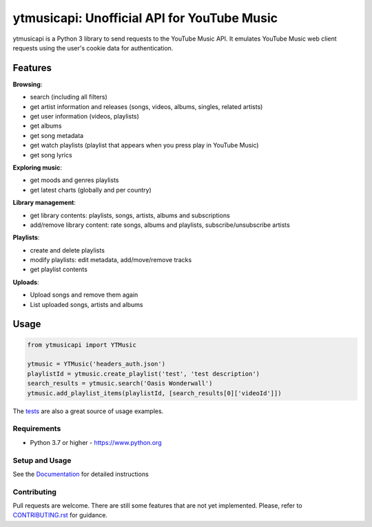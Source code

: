 ytmusicapi: Unofficial API for YouTube Music
############################################

.. image:: https://img.shields.io/pypi/dm/ytmusicapi?style=flat-square
    :alt: PyPI Downloads
    :target: https://pypi.org/project/ytmusicapi/

.. image:: https://badges.gitter.im/sigma67/ytmusicapi.svg
   :alt: Ask questions at https://gitter.im/sigma67/ytmusicapi
   :target: https://gitter.im/sigma67/ytmusicapi

.. image:: https://img.shields.io/codecov/c/github/sigma67/ytmusicapi?style=flat-square
    :alt: Code coverage
    :target: https://codecov.io/gh/sigma67/ytmusicapi

.. image:: https://img.shields.io/github/v/release/sigma67/ytmusicapi?style=flat-square
    :alt: Latest release
    :target: https://github.com/sigma67/ytmusicapi/releases/latest

.. image:: https://img.shields.io/github/commits-since/sigma67/ytmusicapi/latest?style=flat-square
    :alt: Commits since latest release
    :target: https://github.com/sigma67/ytmusicapi/commits


ytmusicapi is a Python 3 library to send requests to the YouTube Music API.
It emulates YouTube Music web client requests using the user's cookie data for authentication.

.. features

Features
--------
| **Browsing**:

* search (including all filters)
* get artist information and releases (songs, videos, albums, singles, related artists)
* get user information (videos, playlists)
* get albums
* get song metadata
* get watch playlists (playlist that appears when you press play in YouTube Music)
* get song lyrics

| **Exploring music**:

* get moods and genres playlists
* get latest charts (globally and per country)

| **Library management**:

* get library contents: playlists, songs, artists, albums and subscriptions
* add/remove library content: rate songs, albums and playlists, subscribe/unsubscribe artists

| **Playlists**:

* create and delete playlists
* modify playlists: edit metadata, add/move/remove tracks
* get playlist contents

| **Uploads**:

* Upload songs and remove them again
* List uploaded songs, artists and albums


Usage
------
.. code-block:: python

    from ytmusicapi import YTMusic

    ytmusic = YTMusic('headers_auth.json')
    playlistId = ytmusic.create_playlist('test', 'test description')
    search_results = ytmusic.search('Oasis Wonderwall')
    ytmusic.add_playlist_items(playlistId, [search_results[0]['videoId']])

The `tests <https://github.com/sigma67/ytmusicapi/blob/master/tests/test.py>`_ are also a great source of usage examples.

.. end-features

Requirements
==============

- Python 3.7 or higher - https://www.python.org

Setup and Usage
===============

See the `Documentation <https://ytmusicapi.readthedocs.io/en/latest/usage.html>`_ for detailed instructions

Contributing
==============

Pull requests are welcome. There are still some features that are not yet implemented.
Please, refer to `CONTRIBUTING.rst <https://github.com/sigma67/ytmusicapi/blob/master/CONTRIBUTING.rst>`_ for guidance.
